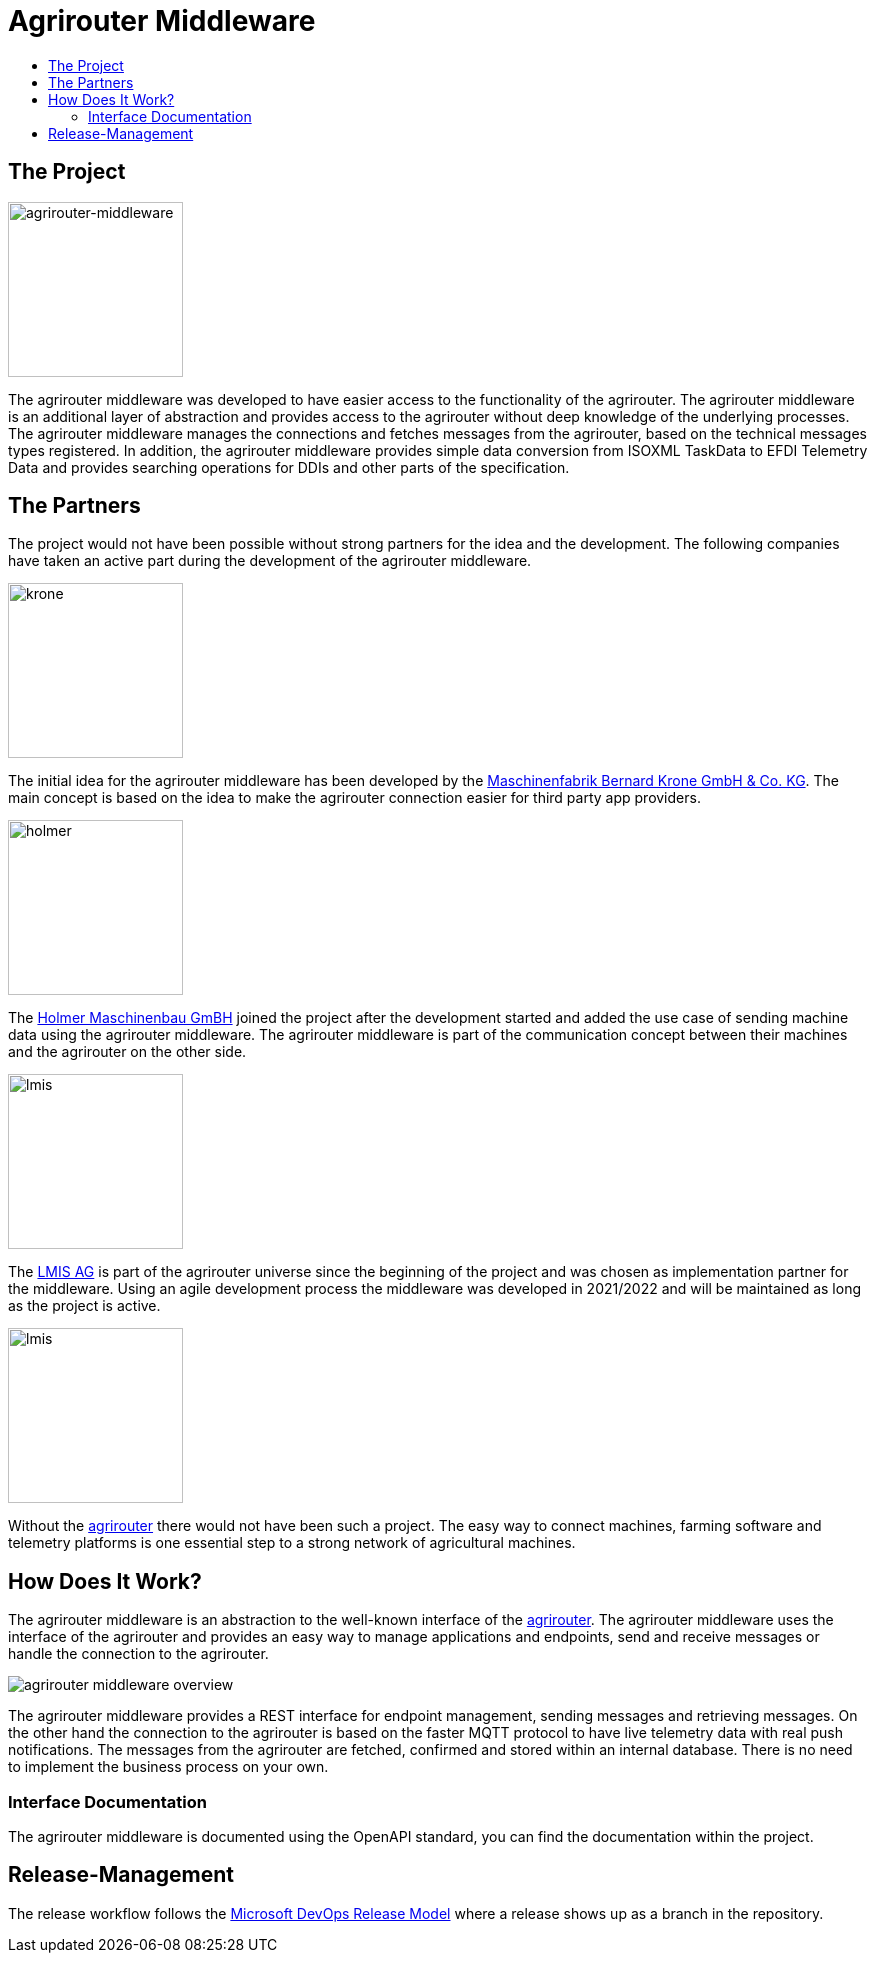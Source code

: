 = Agrirouter Middleware
:imagesdir: assets/img
:toc:
:toc-title:
:toclevels: 4

== The Project

image::agrirouter-middleware-logo.png[agrirouter-middleware,175,role=left]

The agrirouter middleware was developed to have easier access to the functionality of the agrirouter.
The agrirouter middleware is an additional layer of abstraction and provides access to the agrirouter without deep knowledge of the underlying processes.
The agrirouter middleware manages the connections and fetches messages from the agrirouter, based on the technical messages types registered.
In addition, the agrirouter middleware provides simple data conversion from ISOXML TaskData to EFDI Telemetry Data and provides searching operations for DDIs and other parts of the specification.

== The Partners

The project would not have been possible without strong partners for the idea and the development. The following companies have taken an active part during the development of the agrirouter middleware.

image::partners/krone.png[krone,175,role="left]

The initial idea for the agrirouter middleware has been developed by the https://landmaschinen.krone.de/[Maschinenfabrik Bernard Krone GmbH & Co. KG].
The main concept is based on the idea to make the agrirouter connection easier for third party app providers.

image::partners/holmer.png[holmer,175,role="left]

The https://www.holmer-maschinenbau.com/[Holmer Maschinenbau GmBH] joined the project after the development started and added the use case of sending machine data using the agrirouter middleware.
The agrirouter middleware is part of the communication concept between their machines and the agrirouter on the other side.

image::partners/lmis.svg[lmis,175,role="left]

The https://lmis.de[LMIS AG] is part of the agrirouter universe since the beginning of the project and was chosen as implementation partner for the middleware.
Using an agile development process the middleware was developed in 2021/2022 and will be maintained as long as the project is active.

image::partners/agrirouter.svg[lmis,175,role="left]

Without the https://my-agrirouter.com[agrirouter] there would not have been such a project. The easy way to connect machines, farming software and telemetry platforms is one essential step to a strong network of agricultural machines.

== How Does It Work?

The agrirouter middleware is an abstraction to the well-known interface of the https://my-agrirouter.com[agrirouter]. The agrirouter middleware uses the interface of the agrirouter and provides an easy way to manage applications and endpoints, send and receive messages or handle the connection to the agrirouter.

image::system-overview.svg[agrirouter middleware overview]

The agrirouter middleware provides a REST interface for endpoint management, sending messages and retrieving messages. On the other hand the connection to the agrirouter is based on the faster MQTT protocol to have live telemetry data with real push notifications. The messages from the agrirouter are fetched, confirmed and stored within an internal database. There is no need to implement the business process on your own.

=== Interface Documentation

The agrirouter middleware is documented using the OpenAPI standard, you can find the documentation within the project.

== Release-Management

The release workflow follows the https://docs.microsoft.com/en-us/azure/devops/repos/git/git-branching-guidance?view=azure-devops[Microsoft DevOps Release Model] where a release shows up as a branch in the repository.
